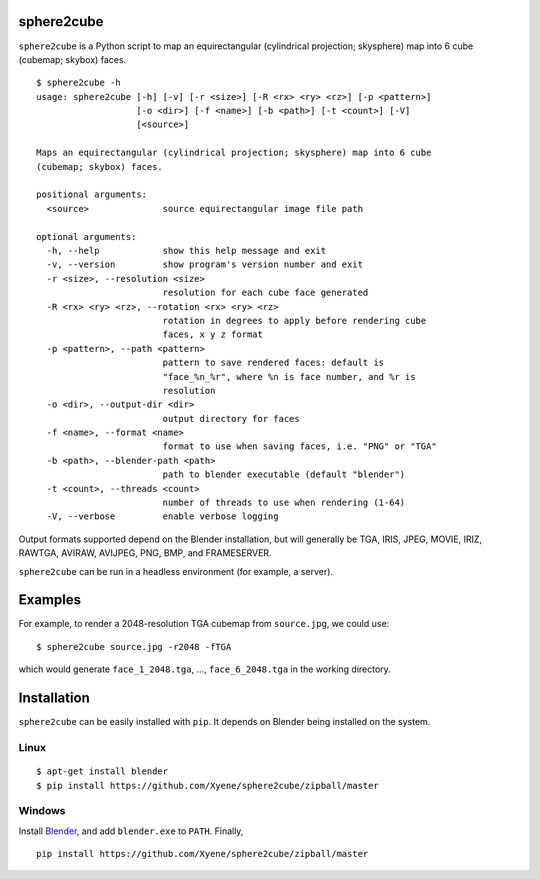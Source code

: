 sphere2cube
===========

``sphere2cube`` is a Python script to map an equirectangular
(cylindrical projection; skysphere) map into 6 cube (cubemap; skybox)
faces.

::

    $ sphere2cube -h
    usage: sphere2cube [-h] [-v] [-r <size>] [-R <rx> <ry> <rz>] [-p <pattern>]
                       [-o <dir>] [-f <name>] [-b <path>] [-t <count>] [-V]
                       [<source>]

    Maps an equirectangular (cylindrical projection; skysphere) map into 6 cube
    (cubemap; skybox) faces.

    positional arguments:
      <source>              source equirectangular image file path

    optional arguments:
      -h, --help            show this help message and exit
      -v, --version         show program's version number and exit
      -r <size>, --resolution <size>
                            resolution for each cube face generated
      -R <rx> <ry> <rz>, --rotation <rx> <ry> <rz>
                            rotation in degrees to apply before rendering cube
                            faces, x y z format
      -p <pattern>, --path <pattern>
                            pattern to save rendered faces: default is
                            "face_%n_%r", where %n is face number, and %r is
                            resolution
      -o <dir>, --output-dir <dir>
                            output directory for faces
      -f <name>, --format <name>
                            format to use when saving faces, i.e. "PNG" or "TGA"
      -b <path>, --blender-path <path>
                            path to blender executable (default "blender")
      -t <count>, --threads <count>
                            number of threads to use when rendering (1-64)
      -V, --verbose         enable verbose logging

Output formats supported depend on the Blender installation, but will
generally be TGA, IRIS, JPEG, MOVIE, IRIZ, RAWTGA, AVIRAW, AVIJPEG, PNG,
BMP, and FRAMESERVER.

``sphere2cube`` can be run in a headless environment (for example, a
server).

Examples
========

For example, to render a 2048-resolution TGA cubemap from
``source.jpg``, we could use:

::

    $ sphere2cube source.jpg -r2048 -fTGA

which would generate ``face_1_2048.tga``, …, ``face_6_2048.tga`` in the
working directory.

Installation
============

``sphere2cube`` can be easily installed with ``pip``. It depends on
Blender being installed on the system.

Linux
-----

::

    $ apt-get install blender
    $ pip install https://github.com/Xyene/sphere2cube/zipball/master

Windows
-------

Install `Blender`_, and add ``blender.exe`` to ``PATH``. Finally,

::

    pip install https://github.com/Xyene/sphere2cube/zipball/master

.. _Blender: https://www.blender.org/